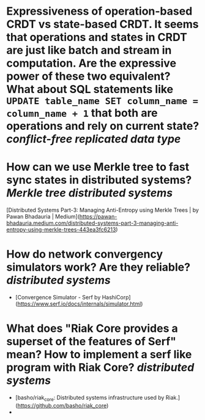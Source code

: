 * Expressiveness of operation-based CRDT vs state-based CRDT. It seems that operations and states in CRDT are just like batch and stream in computation. Are the expressive power of these two equivalent? What about SQL statements like ~UPDATE table_name SET column_name = column_name + 1~ that both are operations and rely on current state? [[conflict-free replicated data type]]
* How can we use Merkle tree to fast sync states in distributed systems? [[Merkle tree]] [[distributed systems]]
[Distributed Systems Part-3: Managing Anti-Entropy using Merkle Trees | by Pawan Bhadauria | Medium](https://pawan-bhadauria.medium.com/distributed-systems-part-3-managing-anti-entropy-using-merkle-trees-443ea3fc6213)
* How do network convergency simulators work? Are they reliable? [[distributed systems]]
+ [Convergence Simulator - Serf by HashiCorp](https://www.serf.io/docs/internals/simulator.html)
* What does "Riak Core provides a superset of the features of Serf" mean? How to implement a serf like program with Riak Core? [[distributed systems]]
+ [basho/riak_core: Distributed systems infrastructure used by Riak.](https://github.com/basho/riak_core)
+